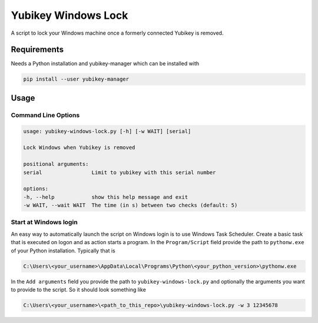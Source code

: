 ####################
Yubikey Windows Lock
####################

A script to lock your Windows machine once a formerly connected Yubikey
is removed.

Requirements
============
Needs a Python installation and yubikey-manager which can be installed with

.. code-block:: shell

    pip install --user yubikey-manager

Usage
=====

Command Line Options
--------------------

.. code-block::

    usage: yubikey-windows-lock.py [-h] [-w WAIT] [serial]

    Lock Windows when Yubikey is removed

    positional arguments:
    serial                Limit to yubikey with this serial number

    options:
    -h, --help            show this help message and exit
    -w WAIT, --wait WAIT  The time (in s) between two checks (default: 5)

Start at Windows login
----------------------
An easy way to automatically launch the script on Windows login is to use Windows Task Scheduler.
Create a basic task that is executed on logon and as action starts a program.
In the ``Program/Script`` field provide the path to ``pythonw.exe`` of your Python installation.
Typically that is

.. code-block::

    C:\Users\<your_username>\AppData\Local\Programs\Python\<your_python_version>\pythonw.exe

In the ``Add arguments`` field you provide the path to ``yubikey-windows-lock.py`` and optionally the
arguments you want to provide to the script.
So it should look something like

.. code-block::

    C:\Users\<your_username>\<path_to_this_repo>\yubikey-windows-lock.py -w 3 12345678